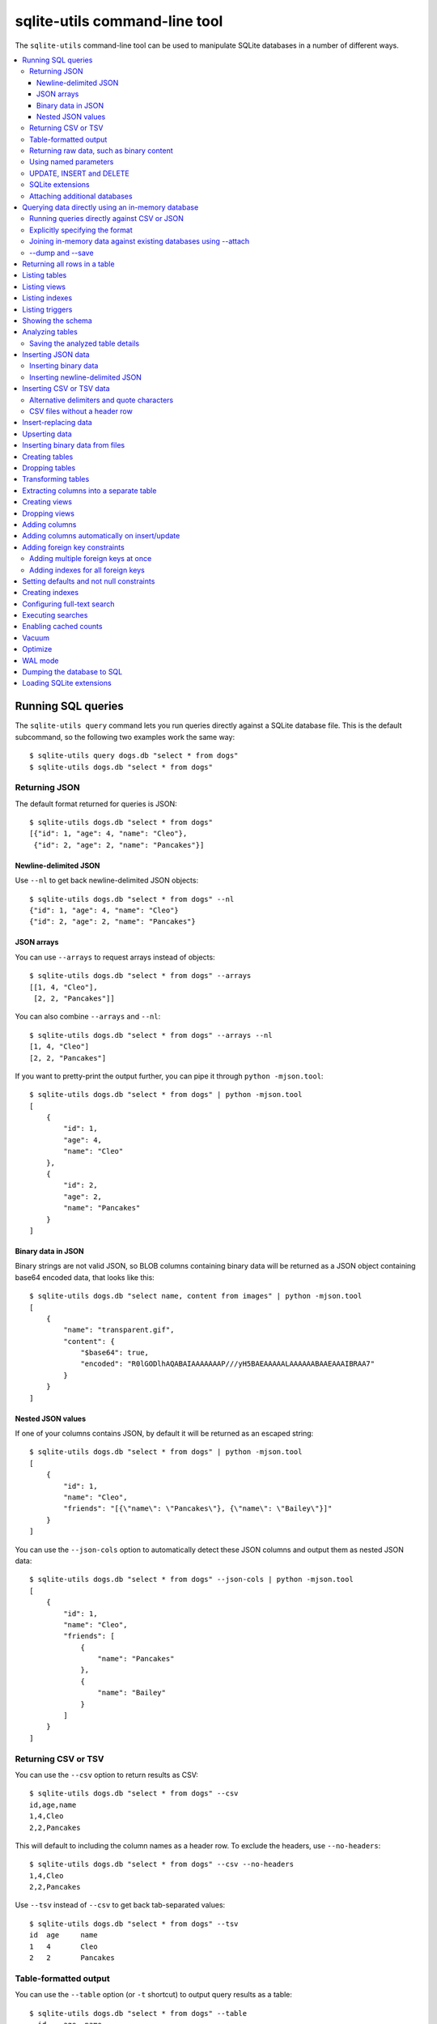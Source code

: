 .. _cli:

================================
 sqlite-utils command-line tool
================================

The ``sqlite-utils`` command-line tool can be used to manipulate SQLite databases in a number of different ways.

.. contents:: :local:

.. _cli_query:

Running SQL queries
===================

The ``sqlite-utils query`` command lets you run queries directly against a SQLite database file. This is the default subcommand, so the following two examples work the same way::

    $ sqlite-utils query dogs.db "select * from dogs"
    $ sqlite-utils dogs.db "select * from dogs"

.. _cli_query_json:

Returning JSON
--------------

The default format returned for queries is JSON::

    $ sqlite-utils dogs.db "select * from dogs"
    [{"id": 1, "age": 4, "name": "Cleo"},
     {"id": 2, "age": 2, "name": "Pancakes"}]

.. _cli_query_nl:

Newline-delimited JSON
~~~~~~~~~~~~~~~~~~~~~~

Use ``--nl`` to get back newline-delimited JSON objects::

    $ sqlite-utils dogs.db "select * from dogs" --nl
    {"id": 1, "age": 4, "name": "Cleo"}
    {"id": 2, "age": 2, "name": "Pancakes"}

.. _cli_query_arrays:

JSON arrays
~~~~~~~~~~~

You can use ``--arrays`` to request arrays instead of objects::

    $ sqlite-utils dogs.db "select * from dogs" --arrays
    [[1, 4, "Cleo"],
     [2, 2, "Pancakes"]]

You can also combine ``--arrays`` and ``--nl``::

    $ sqlite-utils dogs.db "select * from dogs" --arrays --nl 
    [1, 4, "Cleo"]
    [2, 2, "Pancakes"]

If you want to pretty-print the output further, you can pipe it through ``python -mjson.tool``::

    $ sqlite-utils dogs.db "select * from dogs" | python -mjson.tool
    [
        {
            "id": 1,
            "age": 4,
            "name": "Cleo"
        },
        {
            "id": 2,
            "age": 2,
            "name": "Pancakes"
        }
    ]

.. _cli_query_binary_json:

Binary data in JSON
~~~~~~~~~~~~~~~~~~~

Binary strings are not valid JSON, so BLOB columns containing binary data will be returned as a JSON object containing base64 encoded data, that looks like this::

    $ sqlite-utils dogs.db "select name, content from images" | python -mjson.tool
    [
        {
            "name": "transparent.gif",
            "content": {
                "$base64": true,
                "encoded": "R0lGODlhAQABAIAAAAAAAP///yH5BAEAAAAALAAAAAABAAEAAAIBRAA7"
            }
        }
    ]


.. _cli_json_values:

Nested JSON values
~~~~~~~~~~~~~~~~~~

If one of your columns contains JSON, by default it will be returned as an escaped string::

    $ sqlite-utils dogs.db "select * from dogs" | python -mjson.tool
    [
        {
            "id": 1,
            "name": "Cleo",
            "friends": "[{\"name\": \"Pancakes\"}, {\"name\": \"Bailey\"}]"
        }
    ]

You can use the ``--json-cols`` option to automatically detect these JSON columns and output them as nested JSON data::

    $ sqlite-utils dogs.db "select * from dogs" --json-cols | python -mjson.tool
    [
        {
            "id": 1,
            "name": "Cleo",
            "friends": [
                {
                    "name": "Pancakes"
                },
                {
                    "name": "Bailey"
                }
            ]
        }
    ]

.. _cli_query_csv:

Returning CSV or TSV
--------------------

You can use the ``--csv`` option to return results as CSV::

    $ sqlite-utils dogs.db "select * from dogs" --csv
    id,age,name
    1,4,Cleo
    2,2,Pancakes

This will default to including the column names as a header row. To exclude the headers, use ``--no-headers``::

    $ sqlite-utils dogs.db "select * from dogs" --csv --no-headers
    1,4,Cleo
    2,2,Pancakes

Use ``--tsv`` instead of ``--csv`` to get back tab-separated values::

    $ sqlite-utils dogs.db "select * from dogs" --tsv
    id	age	name
    1	4	Cleo
    2	2	Pancakes

.. _cli_query_table:

Table-formatted output
----------------------

You can use the ``--table`` option (or ``-t`` shortcut) to output query results as a table::

    $ sqlite-utils dogs.db "select * from dogs" --table
      id    age  name
    ----  -----  --------
       1      4  Cleo
       2      2  Pancakes

You can use the ``--fmt`` option to specify different table formats, for example ``rst`` for reStructuredText::

    $ sqlite-utils dogs.db "select * from dogs" --table --fmt rst
    ====  =====  ========
      id    age  name
    ====  =====  ========
       1      4  Cleo
       2      2  Pancakes
    ====  =====  ========

For a full list of table format options, run ``sqlite-utils query --help``.

.. _cli_query_raw:

Returning raw data, such as binary content
------------------------------------------

If your table contains binary data in a ``BLOB`` you can use the ``--raw`` option to output specific columns directly to standard out.

For example, to retrieve a binary image from a ``BLOB`` column and store it in a file you can use the following::

    $ sqlite-utils photos.db "select contents from photos where id=1" --raw > myphoto.jpg


.. _cli_query_parameters:

Using named parameters
----------------------

You can pass named parameters to the query using ``-p``::

    $ sqlite-utils query dogs.db "select :num * :num2" -p num 5 -p num2 6
    [{":num * :num2": 30}]

These will be correctly quoted and escaped in the SQL query, providing a safe way to combine other values with SQL.

.. _cli_query_update_insert_delete:

UPDATE, INSERT and DELETE
-------------------------

If you execute an ``UPDATE``, ``INSERT`` or ``DELETE`` query the command will return the number of affected rows::

    $ sqlite-utils dogs.db "update dogs set age = 5 where name = 'Cleo'"
    [{"rows_affected": 1}]

SQLite extensions
-----------------

You can load SQLite extension modules using the ``--load-extension`` option, see :ref:`cli_load_extension`.

::

    $ sqlite-utils dogs.db "select spatialite_version()" --load-extension=spatialite
    [{"spatialite_version()": "4.3.0a"}]

.. _cli_query_attach:

Attaching additional databases
------------------------------

SQLite supports cross-database SQL queries, which can join data from tables in more than one database file.

You can attach one or more additional databases using the ``--attach`` option, providing an alias to use for that database and the path to the SQLite file on disk.

This example attaches the ``books.db`` database under the alias ``books`` and then runs a query that combines data from that database with the default ``dogs.db`` database::

    sqlite-utils dogs.db --attach books books.db \
       'select * from sqlite_master union all select * from books.sqlite_master'

.. _cli_memory:

Querying data directly using an in-memory database
==================================================

The ``sqlite-utils memory`` command works similar to ``sqlite-utils query``, but allows you to execute queries against an in-memory database.

You can also pass this command CSV or JSON files which will be loaded into a temporary in-memory table, allowing you to execute SQL against that data without a separate step to first convert it to SQLite.

Without any extra arguments, this command executes SQL against the in-memory database directly::

    $ sqlite-utils memory 'select sqlite_version()'
    [{"sqlite_version()": "3.35.5"}]

It takes all of the same output formatting options as :ref:`sqlite-utils query <cli_query>`: ``--csv`` and ``--csv`` and ``--table`` and ``--nl``::

    $ sqlite-utils memory 'select sqlite_version()' --csv             
    sqlite_version()
    3.35.5
    $ sqlite-utils memory 'select sqlite_version()' --table --fmt grid
    +--------------------+
    | sqlite_version()   |
    +====================+
    | 3.35.5             |
    +--------------------+

.. _cli_memory_csv_json:

Running queries directly against CSV or JSON
--------------------------------------------

If you have data in CSV or JSON format you can load it into an in-memory SQLite database and run queries against it directly in a single command using ``sqlite-utils memory`` like this::

    $ sqlite-utils memory data.csv "select * from data"

You can pass multiple files to the command if you want to run joins between data from different files::

    $ sqlite-utils memory one.csv two.json "select * from one join two on one.id = two.other_id"

If your data is JSON it should be the same format supported by the :ref:`sqlite-utils insert command <cli_inserting_data>` - so either a single JSON object (treated as a single row) or a list of JSON objects.

CSV data can be comma- or tab- delimited.

The in-memory tables will be named after the files without their extensions. The tool also sets up aliases for those tables (using SQL views) as ``t1``, ``t2`` and so on, or you can use the alias ``t`` to refer to the first table::

    $ sqlite-utils memory example.csv "select * from t"

To read from standard input, use either ``-`` or ``stdin`` as the filename - then use ``stdin`` or ``t`` or ``t1`` as the table name::

    $ cat example.csv | sqlite-utils memory - "select * from stdin"

Incoming CSV data will be assumed to use ``utf-8``. If your data uses a different character encoding you can specify that with ``--encoding``::

    $ cat example.csv | sqlite-utils memory - "select * from stdin" --encoding=latin-1

If you are joining across multiple CSV files they must all use the same encoding.

.. _cli_memory_explicit:

Explicitly specifying the format
--------------------------------

By default, ``sqlite-utils memory`` will attempt to detect the incoming data format (JSON, TSV or CSV) automatically.

You can instead specify an explicit format by adding a ``:csv``, ``:tsv``, ``:json`` or ``:nl`` (for newline-delimited JSON) suffix to the filename. For example::

    $ sqlite-utils memory one.dat:csv two.dat:nl "select * from one union select * from two"

Here the contents of ``one.dat`` will be treated as CSV and the contents of ``two.dat`` will be treated as newline-delimited JSON.

To explicitly specify the format for data piped into the tool on standard input, use ``stdin:format`` - for example::

    $ cat one.dat | sqlite-utils memory stdin:csv "select * from stdin"

.. _cli_memory_attach:

Joining in-memory data against existing databases using \-\-attach
------------------------------------------------------------------

The :ref:`attach option <cli_query_attach>` can be used to attach database files to the in-memory connection, enabling joins between in-memory data loaded from a file and tables in existing SQLite database files. An example::

    $ echo "id\n1\n3\n5" | sqlite-utils memory - --attach trees trees.db \
      "select * from trees.trees where rowid in (select id from stdin)"

Here the ``--attach trees trees.db`` option makes the ``trees.db`` database available with an alias of ``trees``.

``select * from trees.trees where ...`` can then query the ``trees`` table in that database.

The CSV data that was piped into the script is available in the ``stdin`` table, so  ``... where rowid in (select id from stdin)`` can be used to return rows from the ``trees`` table that match IDs that were piped in as CSV content.

.. _cli_memory_dump_save:

\-\-dump and \-\-save
---------------------

You can dump out the SQL used for the temporary in-memory database, complete with all imported data, using the ``--dump`` option::

    % sqlite-utils memory dogs.csv --dump
    BEGIN TRANSACTION;
    CREATE TABLE [dogs] (
        [rowid] TEXT,
        [id] TEXT,
        [dog_age] TEXT,
        [name] TEXT
    );
    INSERT INTO "dogs" VALUES('1','1','4','Cleo');
    INSERT INTO "dogs" VALUES('2','2','2','Pancakes');
    INSERT INTO "dogs" VALUES('3','2','3','Pancakes');
    CREATE VIEW t1 AS select * from [dogs];
    CREATE VIEW t AS select * from [dogs];
    COMMIT;

Passing ``--save other.db`` will instead use that SQL to populate a new database file::

    % sqlite-utils memory dogs.csv --save dogs.db

These features are mainly intented as debugging tools - for much more finely grained control over how data is inserted into a SQLite database file see :ref:`cli_inserting_data` and :ref:`cli_insert_csv_tsv`.


.. _cli_rows:

Returning all rows in a table
=============================

You can return every row in a specified table using the ``rows`` command::

    $ sqlite-utils rows dogs.db dogs
    [{"id": 1, "age": 4, "name": "Cleo"},
     {"id": 2, "age": 2, "name": "Pancakes"}]

This command accepts the same output options as ``query`` - so you can pass ``--nl``, ``--csv``, ``--tsv``, ``--no-headers``, ``--table`` and ``--fmt``.

You can use the ``-c`` option to specify a subset of columns to return::

    $ sqlite-utils rows dogs.db dogs -c age -c name
    [{"age": 4, "name": "Cleo"},
     {"age": 2, "name": "Pancakes"}]

.. _cli_tables:

Listing tables
==============

You can list the names of tables in a database using the ``tables`` command::

    $ sqlite-utils tables mydb.db
    [{"table": "dogs"},
     {"table": "cats"},
     {"table": "chickens"}]

You can output this list in CSV using the ``--csv`` or ``--tsv`` options::

    $ sqlite-utils tables mydb.db --csv --no-headers
    dogs
    cats
    chickens

If you just want to see the FTS4 tables, you can use ``--fts4`` (or ``--fts5`` for FTS5 tables)::

    $ sqlite-utils tables docs.db --fts4
    [{"table": "docs_fts"}]

Use ``--counts`` to include a count of the number of rows in each table::

    $ sqlite-utils tables mydb.db --counts
    [{"table": "dogs", "count": 12},
     {"table": "cats", "count": 332},
     {"table": "chickens", "count": 9}]

Use ``--columns`` to include a list of columns in each table::

    $ sqlite-utils tables dogs.db --counts --columns
    [{"table": "Gosh", "count": 0, "columns": ["c1", "c2", "c3"]},
     {"table": "Gosh2", "count": 0, "columns": ["c1", "c2", "c3"]},
     {"table": "dogs", "count": 2, "columns": ["id", "age", "name"]}]

Use ``--schema`` to include the schema of each table::

    $ sqlite-utils tables dogs.db --schema --table
    table    schema
    -------  -----------------------------------------------
    Gosh     CREATE TABLE Gosh (c1 text, c2 text, c3 text)
    Gosh2    CREATE TABLE Gosh2 (c1 text, c2 text, c3 text)
    dogs     CREATE TABLE [dogs] (
               [id] INTEGER,
               [age] INTEGER,
               [name] TEXT)

The ``--nl``, ``--csv``, ``--tsv``, ``--table`` and ``--fmt`` options are also available.

.. _cli_views:

Listing views
=============

The ``views`` command shows any views defined in the database::

    $ sqlite-utils views sf-trees.db --table --counts --columns --schema
    view         count  columns               schema
    ---------  -------  --------------------  --------------------------------------------------------------
    demo_view   189144  ['qSpecies']          CREATE VIEW demo_view AS select qSpecies from Street_Tree_List
    hello            1  ['sqlite_version()']  CREATE VIEW hello as select sqlite_version()

It takes the same options as the ``tables`` command:

* ``--columns``
* ``--schema``
* ``--counts``
* ``--nl``
* ``--csv``
* ``--tsv``
* ``--table``

.. _cli_indexes:

Listing indexes
===============

The ``indexes`` command lists any indexes configured for the database::

    $ sqlite-utils indexes covid.db --table
    table                             index_name                                                seqno    cid  name                 desc  coll      key
    --------------------------------  ------------------------------------------------------  -------  -----  -----------------  ------  ------  -----
    johns_hopkins_csse_daily_reports  idx_johns_hopkins_csse_daily_reports_combined_key             0     12  combined_key            0  BINARY      1
    johns_hopkins_csse_daily_reports  idx_johns_hopkins_csse_daily_reports_country_or_region        0      1  country_or_region       0  BINARY      1
    johns_hopkins_csse_daily_reports  idx_johns_hopkins_csse_daily_reports_province_or_state        0      2  province_or_state       0  BINARY      1
    johns_hopkins_csse_daily_reports  idx_johns_hopkins_csse_daily_reports_day                      0      0  day                     0  BINARY      1
    ny_times_us_counties              idx_ny_times_us_counties_date                                 0      0  date                    1  BINARY      1
    ny_times_us_counties              idx_ny_times_us_counties_fips                                 0      3  fips                    0  BINARY      1
    ny_times_us_counties              idx_ny_times_us_counties_county                               0      1  county                  0  BINARY      1
    ny_times_us_counties              idx_ny_times_us_counties_state                                0      2  state                   0  BINARY      1

It shows indexes across all tables. To see indexes for specific tables, list those after the database::

    $ sqlite-utils indexes covid.db johns_hopkins_csse_daily_reports --table

The command defaults to only showing the columns that are explicitly part of the index. To also include auxiliary columns use the ``--aux`` option - these columns will be listed with a ``key`` of ``0``.

The command takes the same format options as the ``tables`` and ``views`` commands.

.. _cli_triggers:

Listing triggers
================

The ``triggers`` command shows any triggers configured for the database::

    $ sqlite-utils triggers global-power-plants.db --table
    name             table      sql
    ---------------  ---------  -----------------------------------------------------------------
    plants_insert    plants     CREATE TRIGGER [plants_insert] AFTER INSERT ON [plants]
                                BEGIN
                                    INSERT OR REPLACE INTO [_counts]
                                    VALUES (
                                      'plants',
                                      COALESCE(
                                        (SELECT count FROM [_counts] WHERE [table] = 'plants'),
                                      0
                                      ) + 1
                                    );
                                END

It defaults to showing triggers for all tables. To see triggers for one or more specific tables pass their names as arguments::

    $ sqlite-utils triggers global-power-plants.db plants

The command takes the same format options as the ``tables`` and ``views`` commands.

.. _cli_schema:

Showing the schema
==================

The ``sqlite-utils schema`` command shows the full SQL schema for the database::

    $ sqlite-utils schema dogs.db
    CREATE TABLE "dogs" (
        [id] INTEGER PRIMARY KEY,
        [name] TEXT
    );

.. _cli_analyze_tables:

Analyzing tables
================

When working with a new database it can be useful to get an idea of the shape of the data. The ``sqlite-utils analyze-tables`` command inspects specified tables (or all tables) and calculates some useful details about each of the columns in those tables.

To inspect the ``tags`` table in the ``github.db`` database, run the following::

    $ sqlite-utils analyze-tables github.db tags
    tags.repo: (1/3)

      Total rows: 261
      Null rows: 0
      Blank rows: 0

      Distinct values: 14

      Most common:
        88: 107914493
        75: 140912432
        27: 206156866

      Least common:
        1: 209590345
        2: 206649770
        2: 303218369

    tags.name: (2/3)

      Total rows: 261
      Null rows: 0
      Blank rows: 0

      Distinct values: 175

      Most common:
        10: 0.2
        9: 0.1
        7: 0.3

      Least common:
        1: 0.1.1
        1: 0.11.1
        1: 0.1a2

    tags.sha: (3/3)

      Total rows: 261
      Null rows: 0
      Blank rows: 0

      Distinct values: 261

For each column this tool displays the number of null rows, the number of blank rows (rows that contain an empty string), the number of distinct values and, for columns that are not entirely distinct, the most common and least common values.

If you do not specify any tables every table in the database will be analyzed::

    $ sqlite-utils analyze-tables github.db

If you wish to analyze one or more specific columns, use the ``-c`` option::

    $ sqlite-utils analyze-tables github.db tags -c sha

.. _cli_analyze_tables_save:

Saving the analyzed table details
---------------------------------

``analyze-tables`` can take quite a while to run for large database files. You can save the results of the analysis to a database table called ``_analyze_tables_`` using the ``--save`` option::

    $ sqlite-utils analyze-tables github.db --save

The ``_analyze_tables_`` table has the following schema::

    CREATE TABLE [_analyze_tables_] (
        [table] TEXT,
        [column] TEXT,
        [total_rows] INTEGER,
        [num_null] INTEGER,
        [num_blank] INTEGER,
        [num_distinct] INTEGER,
        [most_common] TEXT,
        [least_common] TEXT,
        PRIMARY KEY ([table], [column])
    );

The ``most_common`` and ``least_common`` columns will contain nested JSON arrays of the most commond and least common values that look like this::

    [
        ["Del Libertador, Av", 5068],
        ["Alberdi Juan Bautista Av.", 4612],
        ["Directorio Av.", 4552],
        ["Rivadavia, Av", 4532],
        ["Yerbal", 4512],
        ["Cosquín", 4472],
        ["Estado Plurinacional de Bolivia", 4440],
        ["Gordillo Timoteo", 4424],
        ["Montiel", 4360],
        ["Condarco", 4288]
    ]

.. _cli_inserting_data:

Inserting JSON data
===================

If you have data as JSON, you can use ``sqlite-utils insert tablename`` to insert it into a database. The table will be created with the correct (automatically detected) columns if it does not already exist.

You can pass in a single JSON object or a list of JSON objects, either as a filename or piped directly to standard-in (by using ``-`` as the filename).

Here's the simplest possible example::

    $ echo '{"name": "Cleo", "age": 4}' | sqlite-utils insert dogs.db dogs -

To specify a column as the primary key, use ``--pk=column_name``.

To create a compound primary key across more than one column, use ``--pk`` multiple times.

If you feed it a JSON list it will insert multiple records. For example, if ``dogs.json`` looks like this::

    [
        {
            "id": 1,
            "name": "Cleo",
            "age": 4
        },
        {
            "id": 2,
            "name": "Pancakes",
            "age": 2
        },
        {
            "id": 3,
            "name": "Toby",
            "age": 6
        }
    ]

You can import all three records into an automatically created ``dogs`` table and set the ``id`` column as the primary key like so::

    $ sqlite-utils insert dogs.db dogs dogs.json --pk=id

You can skip inserting any records that have a primary key that already exists using ``--ignore``::

    $ sqlite-utils insert dogs.db dogs dogs.json --ignore

You can delete all the existing rows in the table before inserting the new records using ``--truncate``::

    $ sqlite-utils insert dogs.db dogs dogs.json --truncate

.. _cli_inserting_data_binary:

Inserting binary data
---------------------

You can insert binary data into a BLOB column by first encoding it using base64 and then structuring it like this::

    [
        {
            "name": "transparent.gif",
            "content": {
                "$base64": true,
                "encoded": "R0lGODlhAQABAIAAAAAAAP///yH5BAEAAAAALAAAAAABAAEAAAIBRAA7"
            }
        }
    ]

.. _cli_inserting_data_nl_json:

Inserting newline-delimited JSON
--------------------------------

You can also import newline-delimited JSON using the ``--nl`` option. Since `Datasette <https://datasette.io/>`__ can export newline-delimited JSON, you can combine the two tools like so::

    $ curl -L "https://latest.datasette.io/fixtures/facetable.json?_shape=array&_nl=on" \
        | sqlite-utils insert nl-demo.db facetable - --pk=id --nl

This also means you pipe ``sqlite-utils`` together to easily create a new SQLite database file containing the results of a SQL query against another database::

    $ sqlite-utils sf-trees.db \
        "select TreeID, qAddress, Latitude, Longitude from Street_Tree_List" --nl \
      | sqlite-utils insert saved.db trees - --nl
    # This creates saved.db with a single table called trees:
    $ sqlite-utils saved.db "select * from trees limit 5" --csv
    TreeID,qAddress,Latitude,Longitude
    141565,501X Baker St,37.7759676911831,-122.441396661871
    232565,940 Elizabeth St,37.7517102172731,-122.441498017841
    119263,495X Lakeshore Dr,,
    207368,920 Kirkham St,37.760210314285,-122.47073935813
    188702,1501 Evans Ave,37.7422086702947,-122.387293152263

.. _cli_insert_csv_tsv:

Inserting CSV or TSV data
=========================

If your data is in CSV format, you can insert it using the ``--csv`` option::

    $ sqlite-utils insert dogs.db dogs docs.csv --csv

For tab-delimited data, use ``--tsv``::

    $ sqlite-utils insert dogs.db dogs dogs.tsv --tsv

Data is expected to be encoded as Unicode UTF-8. If your data is an another character encoding you can specify it using the ``--encoding`` option::

    $ sqlite-utils insert dogs.db dogs dogs.tsv --tsv --encoding=latin-1

A progress bar is displayed when inserting data from a file. You can hide the progress bar using the ``--silent`` option.

.. _cli_insert_csv_tsv_delimiter:

Alternative delimiters and quote characters
-------------------------------------------

If your file uses a delimiter other than ``,`` or a quote character other than ``"`` you can attempt to detect delimiters or you can specify them explicitly.

The ``--sniff`` option can be used to attempt to detect the delimiters::

    sqlite-utils insert dogs.db dogs dogs.csv --sniff

Alternatively, you can specify them using the ``--delimiter`` and ``--quotechar`` options.

Here's a CSV file that uses ``;`` for delimiters and the ``|`` symbol for quote characters::

    name;description
    Cleo;|Very fine; a friendly dog|
    Pancakes;A local corgi

You can import that using::

    $ sqlite-utils insert dogs.db dogs dogs.csv --delimiter=";" --quotechar="|"

Passing ``--delimiter``, ``--quotechar`` or ``--sniff`` implies ``--csv``, so you can omit the ``--csv`` option.

.. _cli_insert_csv_tsv_no_header:

CSV files without a header row
------------------------------

The first row of any CSV or TSV file is expected to contain the names of the columns in that file.

If your file does not include this row, you can use the ``--no-headers`` option to specify that the tool should not use that fist row as headers.

If you do this, the table will be created with column names called ``untitled_1`` and ``untitled_2`` and so on. You can then rename them using the ``sqlite-utils transform ... --rename`` command, see :ref:`cli_transform_table`.

.. _cli_insert_replace:

Insert-replacing data
=====================

Insert-replacing works exactly like inserting, with the exception that if your data has a primary key that matches an already existing record that record will be replaced with the new data.

After running the above ``dogs.json`` example, try running this::

    $ echo '{"id": 2, "name": "Pancakes", "age": 3}' | \
        sqlite-utils insert dogs.db dogs - --pk=id --replace

This will replace the record for id=2 (Pancakes) with a new record with an updated age.

.. _cli_upsert:

Upserting data
==============

Upserting is update-or-insert. If a row exists with the specified primary key the provided columns will be updated. If no row exists that row will be created.

Unlike ``insert --replace``, an upsert will ignore any column values that exist but are not present in the upsert document.

For example::

    $ echo '{"id": 2, "age": 4}' | \
        sqlite-utils upsert dogs.db dogs - --pk=id

This will update the dog with id=2 to have an age of 4, creating a new record (with a null name) if one does not exist. If a row DOES exist the name will be left as-is.

The command will fail if you reference columns that do not exist on the table. To automatically create missing columns, use the ``--alter`` option.

.. note::
    ``upsert`` in sqlite-utils 1.x worked like ``insert ... --replace`` does in 2.x. See `issue #66 <https://github.com/simonw/sqlite-utils/issues/66>`__ for details of this change.

.. _cli_insert_files:

Inserting binary data from files
================================

SQLite ``BLOB`` columns can be used to store binary content. It can be useful to insert the contents of files into a SQLite table.

The ``insert-files`` command can be used to insert the content of files, along with their metadata.

Here's an example that inserts all of the GIF files in the current directory into a ``gifs.db`` database, placing the file contents in an ``images`` table::

    $ sqlite-utils insert-files gifs.db images *.gif

You can also pass one or more directories, in which case every file in those directories will be added recursively::

    $ sqlite-utils insert-files gifs.db images path/to/my-gifs

By default this command will create a table with the following schema::

    CREATE TABLE [images] (
        [path] TEXT PRIMARY KEY,
        [content] BLOB,
        [size] INTEGER
    );

You can customize the schema using one or more ``-c`` options. For a table schema that includes just the path, MD5 hash and last modification time of the file, you would use this::

    $ sqlite-utils insert-files gifs.db images *.gif -c path -c md5 -c mtime --pk=path

This will result in the following schema::

    CREATE TABLE [images] (
        [path] TEXT PRIMARY KEY,
        [md5] TEXT,
        [mtime] FLOAT
    );

You can change the name of one of these columns using a ``-c colname:coldef`` parameter. To rename the ``mtime`` column to ``last_modified`` you would use this::

    $ sqlite-utils insert-files gifs.db images *.gif \
        -c path -c md5 -c last_modified:mtime --pk=path

You can pass ``--replace`` or ``--upsert`` to indicate what should happen if you try to insert a file with an existing primary key. Pass ``--alter`` to cause any missing columns to be added to the table.

The full list of column definitions you can use is as follows:

``name``
    The name of the file, e.g. ``cleo.jpg``
``path``
    The path to the file relative to the root folder, e.g. ``pictures/cleo.jpg``
``fullpath``
    The fully resolved path to the image, e.g. ``/home/simonw/pictures/cleo.jpg``
``sha256``
    The SHA256 hash of the file contents
``md5``
    The MD5 hash of the file contents
``mode``
    The permission bits of the file, as an integer - you may want to convert this to octal
``content``
    The binary file contents, which will be stored as a BLOB
``mtime``
    The modification time of the file, as floating point seconds since the Unix epoch
``ctime``
    The creation time of the file, as floating point seconds since the Unix epoch
``mtime_int``
    The modification time as an integer rather than a float
``ctime_int``
    The creation time as an integer rather than a float
``mtime_iso``
    The modification time as an ISO timestamp, e.g. ``2020-07-27T04:24:06.654246``
``ctime_iso``
    The creation time is an ISO timestamp
``size``
    The integer size of the file in bytes

You can insert data piped from standard input like this::

    cat dog.jpg | sqlite-utils insert-files dogs.db pics - --name=dog.jpg

The ``-`` argument indicates data should be read from standard input. The string passed using the ``--name`` option will be used for the file name and path values.

When inserting data from standard input only the following column definitions are supported: ``name``, ``path``, ``content``, ``sha256``, ``md5`` and ``size``.

.. _cli_create_table:

Creating tables
===============

Most of the time creating tables by inserting example data is the quickest approach. If you need to create an empty table in advance of inserting data you can do so using the ``create-table`` command::

    $ sqlite-utils create-table mydb.db mytable id integer name text --pk=id

This will create a table called ``mytable`` with two columns - an integer ``id`` column and a text ``name`` column. It will set the ``id`` column to be the primary key.

You can pass as many column-name column-type pairs as you like. Valid types are ``integer``, ``text``, ``float`` and ``blob``.

You can specify columns that should be NOT NULL using ``--not-null colname``. You can specify default values for columns using ``--default colname defaultvalue``.

::

    $ sqlite-utils create-table mydb.db mytable \
        id integer \
        name text \
        age integer \
        is_good integer \
        --not-null name \
        --not-null age \
        --default is_good 1 \
        --pk=id

    $ sqlite-utils tables mydb.db --schema -t
    table    schema
    -------  --------------------------------
    mytable  CREATE TABLE [mytable] (
                [id] INTEGER PRIMARY KEY,
                [name] TEXT NOT NULL,
                [age] INTEGER NOT NULL,
                [is_good] INTEGER DEFAULT '1'
            )

You can specify foreign key relationships between the tables you are creating using ``--fk colname othertable othercolumn``::

    $ sqlite-utils create-table books.db authors \
        id integer \
        name text \
        --pk=id

    $ sqlite-utils create-table books.db books \
        id integer \
        title text \
        author_id integer \
        --pk=id \
        --fk author_id authors id

    $ sqlite-utils tables books.db --schema -t
    table    schema
    -------  -------------------------------------------------
    authors  CREATE TABLE [authors] (
                [id] INTEGER PRIMARY KEY,
                [name] TEXT
             )
    books    CREATE TABLE [books] (
                [id] INTEGER PRIMARY KEY,
                [title] TEXT,
                [author_id] INTEGER REFERENCES [authors]([id])
             )

If a table with the same name already exists, you will get an error. You can choose to silently ignore this error with ``--ignore``, or you can replace the existing table with a new, empty table using ``--replace``.

.. _cli_drop_table:

Dropping tables
===============

You can drop a table using the ``drop-table`` command::

    $ sqlite-utils drop-table mydb.db mytable

Use ``--ignore`` to ignore the error if the table does not exist.

.. _cli_transform_table:

Transforming tables
===================

The ``transform`` command allows you to apply complex transformations to a table that cannot be implemented using a regular SQLite ``ALTER TABLE`` command. See :ref:`python_api_transform` for details of how this works.

::

    $ sqlite-utils transform mydb.db mytable \
        --drop column1 \
        --rename column2 column_renamed

Every option for this table (with the exception of ``--pk-none``) can be specified multiple times. The options are as follows:

``--type column-name new-type``
    Change the type of the specified column. Valid types are ``integer``, ``text``, ``float``, ``blob``.

``--drop column-name``
    Drop the specified column.

``--rename column-name new-name``
    Rename this column to a new name.

``--column-order column``
    Use this multiple times to specify a new order for your columns. ``-o`` shortcut is also available.

``--not-null column-name``
    Set this column as ``NOT NULL``.

``--not-null-false column-name``
    For a column that is currently set as ``NOT NULL``, remove the ``NOT NULL``.

``--pk column-name``
    Change the primary key column for this table. Pass ``--pk`` multiple times if you want to create a compound primary key.

``--pk-none``
    Remove the primary key from this table, turning it into a ``rowid`` table.

``--default column-name value``
    Set the default value of this column.

``--default-none column``
    Remove the default value for this column.

``--drop-foreign-key column``
    Drop the specified foreign key.

If you want to see the SQL that will be executed to make the change without actually executing it, add the ``--sql`` flag. For example::

    $ sqlite-utils transform fixtures.db roadside_attractions \
        --rename pk id \
        --default name Untitled \
        --column-order id \
        --column-order longitude \
        --column-order latitude \
        --drop address \
        --sql
    CREATE TABLE [roadside_attractions_new_4033a60276b9] (
       [id] INTEGER PRIMARY KEY,
       [longitude] FLOAT,
       [latitude] FLOAT,
       [name] TEXT DEFAULT 'Untitled'
    );
    INSERT INTO [roadside_attractions_new_4033a60276b9] ([longitude], [latitude], [id], [name])
       SELECT [longitude], [latitude], [pk], [name] FROM [roadside_attractions];
    DROP TABLE [roadside_attractions];
    ALTER TABLE [roadside_attractions_new_4033a60276b9] RENAME TO [roadside_attractions];

.. _cli_extract:

Extracting columns into a separate table
========================================

The ``sqlite-utils extract`` command can be used to extract specified columns into a separate table.

Take a look at the Python API documentation for :ref:`python_api_extract` for a detailed description of how this works, including examples of table schemas before and after running an extraction operation.

The command takes a database, table and one or more columns that should be extracted. To extract the ``species`` column from the ``trees`` table you would run::

    $ sqlite-utils extract my.db trees species

This would produce the following schema:

.. code-block:: sql

    CREATE TABLE "trees" (
        [id] INTEGER PRIMARY KEY,
        [TreeAddress] TEXT,
        [species_id] INTEGER,
        FOREIGN KEY(species_id) REFERENCES species(id)
    )

    CREATE TABLE [species] (
        [id] INTEGER PRIMARY KEY,
        [species] TEXT
    )

The command takes the following options:

``--table TEXT``
    The name of the lookup to extract columns to. This defaults to using the name of the columns that are being extracted.

``--fk-column TEXT``
    The name of the foreign key column to add to the table. Defaults to ``columnname_id``.

``--rename <TEXT TEXT>``
    Use this option to rename the columns created in the new lookup table.

``--silent``
    Don't display the progress bar.

Here's a more complex example that makes use of these options. It converts `this CSV file <https://github.com/wri/global-power-plant-database/blob/232a666653e14d803ab02717efc01cdd437e7601/output_database/global_power_plant_database.csv>`__ full of global power plants into SQLite, then extracts the ``country`` and ``country_long`` columns into a separate ``countries`` table::

    wget 'https://github.com/wri/global-power-plant-database/blob/232a6666/output_database/global_power_plant_database.csv?raw=true'
    sqlite-utils insert global.db power_plants \
        'global_power_plant_database.csv?raw=true' --csv
    # Extract those columns:
    sqlite-utils extract global.db power_plants country country_long \
        --table countries \
        --fk-column country_id \
        --rename country_long name

After running the above, the command ``sqlite3 global.db .schema`` reveals the following schema:

.. code-block:: sql

    CREATE TABLE [countries] (
        [id] INTEGER PRIMARY KEY,
        [country] TEXT,
        [name] TEXT
    );
    CREATE UNIQUE INDEX [idx_countries_country_name]
        ON [countries] ([country], [name]);
    CREATE TABLE IF NOT EXISTS "power_plants" (
        [rowid] INTEGER PRIMARY KEY,
        [country_id] INTEGER,
        [name] TEXT,
        [gppd_idnr] TEXT,
        [capacity_mw] TEXT,
        [latitude] TEXT,
        [longitude] TEXT,
        [primary_fuel] TEXT,
        [other_fuel1] TEXT,
        [other_fuel2] TEXT,
        [other_fuel3] TEXT,
        [commissioning_year] TEXT,
        [owner] TEXT,
        [source] TEXT,
        [url] TEXT,
        [geolocation_source] TEXT,
        [wepp_id] TEXT,
        [year_of_capacity_data] TEXT,
        [generation_gwh_2013] TEXT,
        [generation_gwh_2014] TEXT,
        [generation_gwh_2015] TEXT,
        [generation_gwh_2016] TEXT,
        [generation_gwh_2017] TEXT,
        [generation_data_source] TEXT,
        [estimated_generation_gwh] TEXT,
        FOREIGN KEY(country_id) REFERENCES countries(id)
    );

.. _cli_create_view:

Creating views
==============

You can create a view using the ``create-view`` command::

    $ sqlite-utils create-view mydb.db version "select sqlite_version()"

    $ sqlite-utils mydb.db "select * from version"
    [{"sqlite_version()": "3.31.1"}]

Use ``--replace`` to replace an existing view of the same name, and ``--ignore`` to do nothing if a view already exists.

.. _cli_drop_view:

Dropping views
==============

You can drop a view using the ``drop-view`` command::

    $ sqlite-utils drop-view myview

Use ``--ignore`` to ignore the error if the view does not exist.

.. _cli_add_column:

Adding columns
==============

You can add a column using the ``add-column`` command::

    $ sqlite-utils add-column mydb.db mytable nameofcolumn text

The last argument here is the type of the column to be created. You can use one of ``text``, ``integer``, ``float`` or ``blob``. If you leave it off, ``text`` will be used.

You can add a column that is a foreign key reference to another table using the ``--fk`` option::

    $ sqlite-utils add-column mydb.db dogs species_id --fk species

This will automatically detect the name of the primary key on the species table and use that (and its type) for the new column.

You can explicitly specify the column you wish to reference using ``--fk-col``::

    $ sqlite-utils add-column mydb.db dogs species_id --fk species --fk-col ref

You can set a ``NOT NULL DEFAULT 'x'`` constraint on the new column using ``--not-null-default``::

    $ sqlite-utils add-column mydb.db dogs friends_count integer --not-null-default 0

.. _cli_add_column_alter:

Adding columns automatically on insert/update
=============================================

You can use the ``--alter`` option to automatically add new columns if the data you are inserting or upserting is of a different shape::

    $ sqlite-utils insert dogs.db dogs new-dogs.json --pk=id --alter

.. _cli_add_foreign_key:

Adding foreign key constraints
==============================

The ``add-foreign-key`` command can be used to add new foreign key references to an existing table - something which SQLite's ``ALTER TABLE`` command does not support.

To add a foreign key constraint pointing the ``books.author_id`` column to ``authors.id`` in another table, do this::

    $ sqlite-utils add-foreign-key books.db books author_id authors id

If you omit the other table and other column references ``sqlite-utils`` will attempt to guess them - so the above example could instead look like this::

    $ sqlite-utils add-foreign-key books.db books author_id

Add ``--ignore`` to ignore an existing foreign key (as opposed to returning an error)::

    $ sqlite-utils add-foreign-key books.db books author_id --ignore

See :ref:`python_api_add_foreign_key` in the Python API documentation for further details, including how the automatic table guessing mechanism works.

.. _cli_add_foreign_keys:

Adding multiple foreign keys at once
------------------------------------

Adding a foreign key requires a ``VACUUM``. On large databases this can be an expensive operation, so if you are adding multiple foreign keys you can combine them into one operation (and hence one ``VACUUM``) using ``add-foreign-keys``::

    $ sqlite-utils add-foreign-keys books.db \
        books author_id authors id \
        authors country_id countries id

When you are using this command each foreign key needs to be defined in full, as four arguments - the table, column, other table and other column.

.. _cli_index_foreign_keys:

Adding indexes for all foreign keys
-----------------------------------

If you want to ensure that every foreign key column in your database has a corresponding index, you can do so like this::

    $ sqlite-utils index-foreign-keys books.db

.. _cli_defaults_not_null:

Setting defaults and not null constraints
=========================================

You can use the ``--not-null`` and ``--default`` options (to both ``insert`` and ``upsert``) to specify columns that should be ``NOT NULL`` or to set database defaults for one or more specific columns::

    $ sqlite-utils insert dogs.db dogs_with_scores dogs-with-scores.json \
        --not-null=age \
        --not-null=name \
        --default age 2 \
        --default score 5

.. _cli_create_index:

Creating indexes
================

You can add an index to an existing table using the ``create-index`` command::

    $ sqlite-utils create-index mydb.db mytable col1 [col2...]

This can be used to create indexes against a single column or multiple columns.

The name of the index will be automatically derived from the table and columns. To specify a different name, use ``--name=name_of_index``.

Use the ``--unique`` option to create a unique index.

Use ``--if-not-exists`` to avoid attempting to create the index if one with that name already exists.

To add an index on a column in descending order, prefix the column with a hyphen. Since this can be confused for a command-line option you need to construct that like this::

    $ sqlite-utils create-index mydb.db mytable -- col1 -col2 col3

This will create an index on that table on ``(col1, col2 desc, col3)``.

If your column names are already prefixed with a hyphen you'll need to manually execute a ``CREATE INDEX`` SQL statement to add indexes to them rather than using this tool.

.. _cli_fts:

Configuring full-text search
============================

You can enable SQLite full-text search on a table and a set of columns like this::

    $ sqlite-utils enable-fts mydb.db documents title summary

This will use SQLite's FTS5 module by default. Use ``--fts4`` if you want to use FTS4::

    $ sqlite-utils enable-fts mydb.db documents title summary --fts4

The ``enable-fts`` command will populate the new index with all existing documents. If you later add more documents you will need to use ``populate-fts`` to cause them to be indexed as well::

    $ sqlite-utils populate-fts mydb.db documents title summary

A better solution here is to use database triggers. You can set up database triggers to automatically update the full-text index using the ``--create-triggers`` option when you first run ``enable-fts``::

    $ sqlite-utils enable-fts mydb.db documents title summary --create-triggers

To set a custom FTS tokenizer, e.g. to enable Porter stemming, use ``--tokenize=``::

    $ sqlite-utils populate-fts mydb.db documents title summary --tokenize=porter

To remove the FTS tables and triggers you created, use ``disable-fts``::

    $ sqlite-utils disable-fts mydb.db documents

To rebuild one or more FTS tables (see :ref:`python_api_fts_rebuild`), use ``rebuild-fts``::

    $ sqlite-utils rebuild-fts mydb.db documents

You can rebuild every FTS table by running ``rebuild-fts`` without passing any table names::

    $ sqlite-utils rebuild-fts mydb.db

.. _cli_search:

Executing searches
==================

Once you have configured full-text search for a table, you can search it using ``sqlite-utils search``::

    $ sqlite-utils search mydb.db documents searchterm

This command accepts the same output options as ``sqlite-utils query``: ``--table``, ``--csv``, ``--tsv``, ``--nl`` etc.

By default it shows the most relevant matches first. You can specify a different sort order using the ``-o`` option, which can take a column or a column followed by ``desc``::

    # Sort by rowid
    $ sqlite-utils search mydb.db documents searchterm -o rowid
    # Sort by created in descending order
    $ sqlite-utils search mydb.db documents searchterm -o 'created desc'

You can specify a subset of columns to be returned using the ``-c`` option one or more times::

    $ sqlite-utils search mydb.db documents searchterm -c title -c created

By default all search results will be returned. You can use ``--limit 20`` to return just the first 20 results.

Use the ``--sql`` option to output the SQL that would be executed, rather than running the query::

    $ sqlite-utils search mydb.db documents searchterm --sql                  
    with original as (
        select
            rowid,
            *
        from [documents]
    )
    select
        [original].*
    from
        [original]
        join [documents_fts] on [original].rowid = [documents_fts].rowid
    where
        [documents_fts] match :query
    order by
        [documents_fts].rank

.. _cli_enable_counts:

Enabling cached counts
======================

``select count(*)`` queries can take a long time against large tables. ``sqlite-utils`` can speed these up by adding triggers to maintain a ``_counts`` table, see :ref:`python_api_cached_table_counts` for details.

The ``sqlite-utils enable-counts`` command can be used to configure these triggers, either for every table in the database or for specific tables.

::

    # Configure triggers for every table in the database
    $ sqlite-utils enable-counts mydb.db

    # Configure triggers just for specific tables
    $ sqlite-utils enable-counts mydb.db table1 table2

If the ``_counts`` table ever becomes out-of-sync with the actual table counts you can repair it using the ``reset-counts`` command::

    $ sqlite-utils reset-counts mydb.db

.. _cli_vacuum:

Vacuum
======

You can run VACUUM to optimize your database like so::

    $ sqlite-utils vacuum mydb.db

.. _cli_optimize:

Optimize
========

The optimize command can dramatically reduce the size of your database if you are using SQLite full-text search. It runs OPTIMIZE against all of your FTS4 and FTS5 tables, then runs VACUUM.

If you just want to run OPTIMIZE without the VACUUM, use the ``--no-vacuum`` flag.

::

    # Optimize all FTS tables and then VACUUM
    $ sqlite-utils optimize mydb.db

    # Optimize but skip the VACUUM
    $ sqlite-utils optimize --no-vacuum mydb.db

To optimize specific tables rather than every FTS table, pass those tables as extra arguments:

::

    $ sqlite-utils optimize mydb.db table_1 table_2

.. _cli_wal:

WAL mode
========

You can enable `Write-Ahead Logging <https://www.sqlite.org/wal.html>`__ for a database file using the ``enable-wal`` command::

    $ sqlite-utils enable-wal mydb.db

You can disable WAL mode using ``disable-wal``::

    $ sqlite-utils disable-wal mydb.db

Both of these commands accept one or more database files as arguments.

.. _cli_dump:

Dumping the database to SQL
===========================

The ``dump`` command outputs a SQL dump of the schema and full contents of the specified database file::

    $ sqlite-utils dump mydb.db
    BEGIN TRANSACTION;
    CREATE TABLE ...
    ...
    COMMIT;

.. _cli_load_extension:

Loading SQLite extensions
=========================

Many of these commands have the ability to load additional SQLite extensions using the ``--load-extension=/path/to/extension`` option - use ``--help`` to check for support, e.g. ``sqlite-utils rows --help``.

This option can be applied multiple times to load multiple extensions.

Since `SpatiaLite <https://www.gaia-gis.it/fossil/libspatialite/index>`__ is commonly used with SQLite, the value ``spatialite`` is special: it will search for SpatiaLite in the most common installation locations, saving you from needing to remember exactly where that module is located::

    $ sqlite-utils memory "select spatialite_version()" --load-extension=spatialite
    [{"spatialite_version()": "4.3.0a"}]
